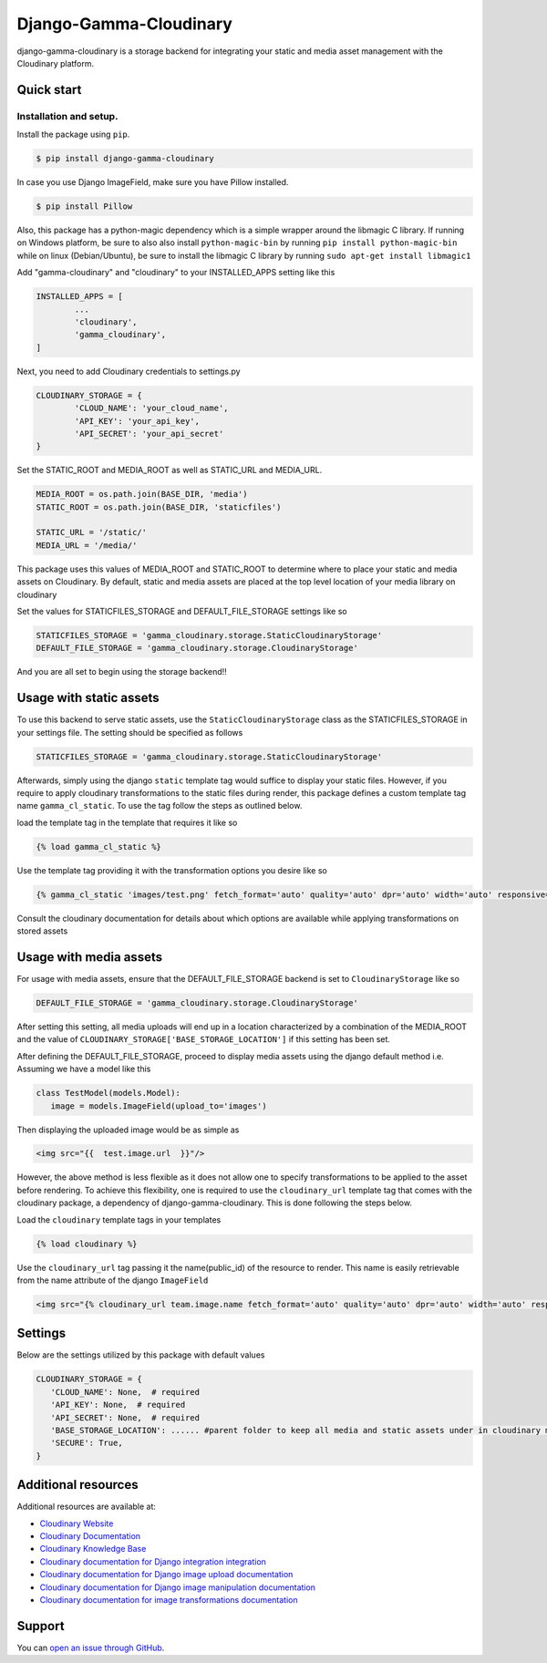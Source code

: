 =====
Django-Gamma-Cloudinary
=====

django-gamma-cloudinary is a storage backend for integrating
your static and media asset management with the Cloudinary platform. 

.. image:: https://github.com/barakaVictor/django-gamma-cloudinary/workflows/Python%20package/badge.svg?branch=main
        :target: https://github.com/barakaVictor/django-gamma-cloudinary 
	
.. image:: https://img.shields.io/badge/License-BSD%203--Clause-blue.svg 
	:target: https://opensource.org/licenses/BSD-3-Clause

.. image:: https://app.codacy.com/project/badge/Coverage/46f9e273015842829ba79cff86b9d409    
	:target: https://www.codacy.com/gh/barakaVictor/django-gamma-cloudinary/dashboard?utm_source=github.com&amp;utm_medium=referral&amp;utm_content=barakaVictor/django-gamma-cloudinary&amp;utm_campaign=Badge_Coverage

.. image:: https://app.codacy.com/project/badge/Grade/46f9e273015842829ba79cff86b9d409
	:target: https://www.codacy.com/gh/barakaVictor/django-gamma-cloudinary/dashboard?utm_source=github.com&amp;utm_medium=referral&amp;utm_content=barakaVictor/django-gamma-cloudinary&amp;utm_campaign=Badge_Grade)

Quick start
----------------

Installation and setup.
~~~~~~~~~~~~~~~~~~~~~~~
Install the package using ``pip``.

.. code-block:: sh

	$ pip install django-gamma-cloudinary

In case you use Django ImageField, make sure you have Pillow installed.

.. code-block:: sh

	$ pip install Pillow

Also, this package has a python-magic dependency which is a simple wrapper around the libmagic C library. 
If running on Windows platform, be sure to also also install ``python-magic-bin`` by running ``pip install python-magic-bin`` 
while on linux (Debian/Ubuntu), be sure to install the libmagic C library by running ``sudo apt-get install libmagic1``
   
Add "gamma-cloudinary" and "cloudinary" to your INSTALLED_APPS setting like this

.. code-block:: python

	INSTALLED_APPS = [
		...
		'cloudinary',
		'gamma_cloudinary',
	]

Next, you need to add Cloudinary credentials to settings.py

.. code-block:: python

	CLOUDINARY_STORAGE = {
		'CLOUD_NAME': 'your_cloud_name',
		'API_KEY': 'your_api_key',
		'API_SECRET': 'your_api_secret'
	}
    
Set the STATIC_ROOT and MEDIA_ROOT as well as STATIC_URL and MEDIA_URL.

.. code-block:: python

	MEDIA_ROOT = os.path.join(BASE_DIR, 'media')
	STATIC_ROOT = os.path.join(BASE_DIR, 'staticfiles')

	STATIC_URL = '/static/'
	MEDIA_URL = '/media/'
	
This package uses this values of MEDIA_ROOT and STATIC_ROOT to determine where to place your static and 
media assets on Cloudinary. By default, static and media assets are placed at the top level location of your media library 
on cloudinary

Set the values for STATICFILES_STORAGE and DEFAULT_FILE_STORAGE settings like so

.. code-block:: python

	STATICFILES_STORAGE = 'gamma_cloudinary.storage.StaticCloudinaryStorage'
	DEFAULT_FILE_STORAGE = 'gamma_cloudinary.storage.CloudinaryStorage'

And you are all set to begin using the storage backend!!

Usage with static assets
------------------------

To use this backend to serve static assets, use the ``StaticCloudinaryStorage`` class as the 
STATICFILES_STORAGE in your settings file. The setting should be specified as follows

.. code-block:: python

 	STATICFILES_STORAGE = 'gamma_cloudinary.storage.StaticCloudinaryStorage'

Afterwards, simply using the django ``static`` template tag would suffice to display your static files.
However, if you require to apply cloudinary transformations to the static files during render, this
package defines a custom template tag name ``gamma_cl_static``. To use the tag follow the steps as 
outlined below.

load the template tag in the template that requires it like so

.. code-block:: htmldjango

	{% load gamma_cl_static %}

Use the template tag providing it with the transformation options you desire like so

.. code-block:: htmldjango

	{% gamma_cl_static 'images/test.png' fetch_format='auto' quality='auto' dpr='auto' width='auto' responsive=True %}

Consult the cloudinary documentation for details about which options are available while applying 
transformations on stored assets

Usage with media assets
------------------------

For usage with media assets, ensure that the DEFAULT_FILE_STORAGE backend is set to ``CloudinaryStorage`` like so

.. code-block:: python

 	DEFAULT_FILE_STORAGE = 'gamma_cloudinary.storage.CloudinaryStorage'

After setting this setting, all media uploads will end up in a location characterized by a combination of the MEDIA_ROOT and the value
of ``CLOUDINARY_STORAGE['BASE_STORAGE_LOCATION']`` if this setting has been set.

After defining the DEFAULT_FILE_STORAGE, proceed to display media assets using the django default method i.e.
Assuming we have a model like this

.. code-block:: python

	 class TestModel(models.Model):
	    image = models.ImageField(upload_to='images')

Then displaying the uploaded image would be as simple as

.. code-block:: htmldjango

	<img src="{{  test.image.url  }}"/>

However, the above method is less flexible as it does not allow one to specify transformations to be applied to the asset
before rendering. To achieve this flexibility, one is required to use the ``cloudinary_url`` template tag that comes with
the cloudinary package, a dependency of django-gamma-cloudinary. This is done following the steps below.

Load the ``cloudinary`` template tags in your templates

.. code-block:: htmldjango

	{% load cloudinary %}

Use the ``cloudinary_url`` tag passing it the name(public_id) of the resource to render. This name is easily
retrievable from the name attribute of the django ``ImageField``
   
.. code-block:: htmldjango

	<img src="{% cloudinary_url team.image.name fetch_format='auto' quality='auto' dpr='auto' width='auto' responsive=True default_image='placeholder' %}"/>

Settings
------------------------

Below are the settings utilized by this package with default values

.. code-block:: python

	 CLOUDINARY_STORAGE = {
	    'CLOUD_NAME': None,  # required
	    'API_KEY': None,  # required
	    'API_SECRET': None,  # required
	    'BASE_STORAGE_LOCATION': ...... #parent folder to keep all media and static assets under in cloudinary media library
	    'SECURE': True,
	 }
 
Additional resources
--------------------

Additional resources are available at:

-  `Cloudinary Website <http://cloudinary.com>`__
-  `Cloudinary Documentation <http://cloudinary.com/documentation>`__
-  `Cloudinary Knowledge Base <http://support.cloudinary.com/forums>`__
-  `Cloudinary documentation for Django integration
   integration <http://cloudinary.com/documentation/django_integration>`__
-  `Cloudinary documentation for Django image upload
   documentation <http://cloudinary.com/documentation/django_image_upload>`__
-  `Cloudinary documentation for Django image manipulation
   documentation <http://cloudinary.com/documentation/django_image_manipulation>`__
-  `Cloudinary documentation for image transformations
   documentation <http://cloudinary.com/documentation/image_transformations>`__

Support
-------

You can `open an issue through
GitHub <https://github.com/barakaVictor/django-gamma-cloudinary>`__.

